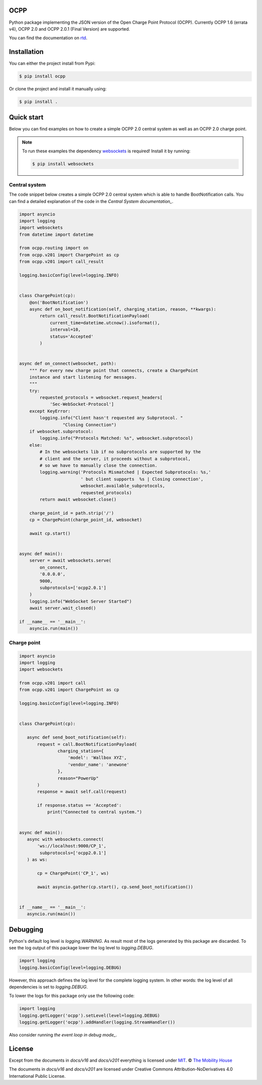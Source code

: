 .. image:: https://circleci.com/gh/mobilityhouse/ocpp/tree/master.svg?style=svg
   :target: https://circleci.com/gh/mobilityhouse/ocpp/tree/master

.. image:: https://img.shields.io/pypi/pyversions/ocpp.svg
   :target: https://pypi.org/project/ocpp/

.. image:: https://img.shields.io/readthedocs/ocpp.svg
   :target: https://ocpp.readthedocs.io/en/latest/

OCPP
----

Python package implementing the JSON version of the Open Charge Point Protocol
(OCPP). Currently OCPP 1.6 (errata v4), OCPP 2.0 and OCPP 2.0.1 (Final Version)
are supported.

You can find the documentation on `rtd`_.

Installation
------------

You can either the project install from Pypi:

.. code-block:: bash

   $ pip install ocpp

Or clone the project and install it manually using:

.. code-block:: bash

   $ pip install .

Quick start
-----------

Below you can find examples on how to create a simple OCPP 2.0 central system as
well as an OCPP 2.0 charge point.

.. note::

   To run these examples the dependency websockets_ is required! Install it by running:

   .. code-block:: bash

      $ pip install websockets

Central system
~~~~~~~~~~~~~~

The code snippet below creates a simple OCPP 2.0 central system which is able
to handle BootNotification calls. You can find a detailed explanation of the
code in the `Central System documentation_`.


.. code-block:: python

    import asyncio
    import logging
    import websockets
    from datetime import datetime

    from ocpp.routing import on
    from ocpp.v201 import ChargePoint as cp
    from ocpp.v201 import call_result

    logging.basicConfig(level=logging.INFO)


    class ChargePoint(cp):
        @on('BootNotification')
        async def on_boot_notification(self, charging_station, reason, **kwargs):
            return call_result.BootNotificationPayload(
                current_time=datetime.utcnow().isoformat(),
                interval=10,
                status='Accepted'
            )


    async def on_connect(websocket, path):
        """ For every new charge point that connects, create a ChargePoint
        instance and start listening for messages.
        """
        try:
            requested_protocols = websocket.request_headers[
                'Sec-WebSocket-Protocol']
        except KeyError:
            logging.info("Client hasn't requested any Subprotocol. "
                     "Closing Connection")
        if websocket.subprotocol:
            logging.info("Protocols Matched: %s", websocket.subprotocol)
        else:
            # In the websockets lib if no subprotocols are supported by the
            # client and the server, it proceeds without a subprotocol,
            # so we have to manually close the connection.
            logging.warning('Protocols Mismatched | Expected Subprotocols: %s,'
                            ' but client supports  %s | Closing connection',
                            websocket.available_subprotocols,
                            requested_protocols)
            return await websocket.close()

        charge_point_id = path.strip('/')
        cp = ChargePoint(charge_point_id, websocket)

        await cp.start()


    async def main():
        server = await websockets.serve(
            on_connect,
            '0.0.0.0',
            9000,
            subprotocols=['ocpp2.0.1']
        )
        logging.info("WebSocket Server Started")
        await server.wait_closed()

    if __name__ == '__main__':
        asyncio.run(main())

Charge point
~~~~~~~~~~~~

.. code-block:: python

    import asyncio
    import logging
    import websockets

    from ocpp.v201 import call
    from ocpp.v201 import ChargePoint as cp

    logging.basicConfig(level=logging.INFO)


    class ChargePoint(cp):

       async def send_boot_notification(self):
           request = call.BootNotificationPayload(
                   charging_station={
                       'model': 'Wallbox XYZ',
                       'vendor_name': 'anewone'
                   },
                   reason="PowerUp"
           )
           response = await self.call(request)

           if response.status == 'Accepted':
               print("Connected to central system.")


    async def main():
       async with websockets.connect(
           'ws://localhost:9000/CP_1',
            subprotocols=['ocpp2.0.1']
       ) as ws:

           cp = ChargePoint('CP_1', ws)

           await asyncio.gather(cp.start(), cp.send_boot_notification())


    if __name__ == '__main__':
       asyncio.run(main())

Debugging
---------

Python's default log level is `logging.WARNING`. As result most of the logs
generated by this package are discarded. To see the log output of this package
lower the log level to `logging.DEBUG`.

.. code-block:: python

  import logging
  logging.basicConfig(level=logging.DEBUG)

However, this approach defines the log level for the complete logging system.
In other words: the log level of all dependencies is set to `logging.DEBUG`.

To lower the logs for this package only use the following code:

.. code-block:: python

  import logging
  logging.getLogger('ocpp').setLevel(level=logging.DEBUG)
  logging.getLogger('ocpp').addHandler(logging.StreamHandler())

Also consider running `the event loop in debug mode_`.

License
-------

Except from the documents in `docs/v16` and `docs/v201` everything is licensed under MIT_.
© `The Mobility House`_

The documents in `docs/v16` and `docs/v201` are licensed under Creative Commons
Attribution-NoDerivatives 4.0 International Public License.

.. _Central System documentation: https://ocpp.readthedocs.io/en/latest/central_system.html
.. _MIT: https://github.com/mobilityhouse/ocpp/blob/master/LICENSE
.. _rtd: https://ocpp.readthedocs.io/en/latest/index.html
.. _The Mobility House: https://www.mobilityhouse.com/int_en/
.. _websockets: https://pypi.org/project/websockets/
.. _run event loop in debug mode: https://docs.python.org/3/library/asyncio-dev.html#debug-mode
